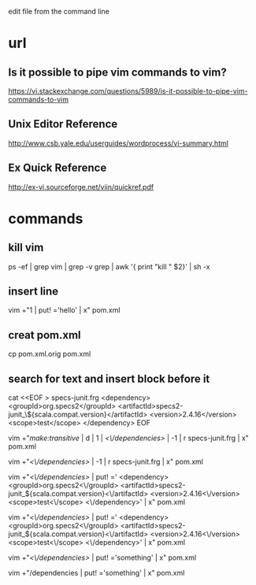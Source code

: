 edit file from the command line

* url

** Is it possible to pipe vim commands to vim?

https://vi.stackexchange.com/questions/5989/is-it-possible-to-pipe-vim-commands-to-vim

** Unix Editor Reference

http://www.csb.yale.edu/userguides/wordprocess/vi-summary.html


** Ex Quick Reference

http://ex-vi.sourceforge.net/viin/quickref.pdf

* commands

** kill vim 

ps -ef | grep vim | grep  -v grep | awk '{ print "kill " $2}'  | sh -x

** insert line

vim +"1 | put! ='hello' | x" pom.xml


** creat pom.xml

cp pom.xml.orig pom.xml

** search for text and insert block before it

cat <<EOF > specs-junit.frg
    <dependency>
      <groupId>org.specs2</groupId>
      <artifactId>specs2-junit_\${scala.compat.version}</artifactId>
      <version>2.4.16</version>
      <scope>test</scope>
    </dependency>
EOF

vim +"/make:transitive/ | d |  1 | /<\/dependencies>/ | -1 | r specs-junit.frg | x" pom.xml

vim +"/<\/dependencies>/ | -1 | r specs-junit.frg | x" pom.xml

vim +"/<\/dependencies>/ | put! ='    <dependency>
      <groupId>org.specs2<\/groupId>
      <artifactId>specs2-junit_${scala.compat.version}<\/artifactId>
      <version>2.4.16<\/version>
      <scope>test<\/scope>
    <\/dependency>' | x" pom.xml



vim +"/<\/dependencies>/ | put! ='    <dependency>
      <groupId>org.specs2<\/groupId>
      <artifactId>specs2-junit_${scala.compat.version}<\/artifactId>
      <version>2.4.16<\/version>
      <scope>test<\/scope>
    <\/dependency>' | x" pom.xml


vim +"/<\/dependencies>/ | put! ='something' | x" pom.xml

vim +"/dependencies | put! ='something' | x" pom.xml
